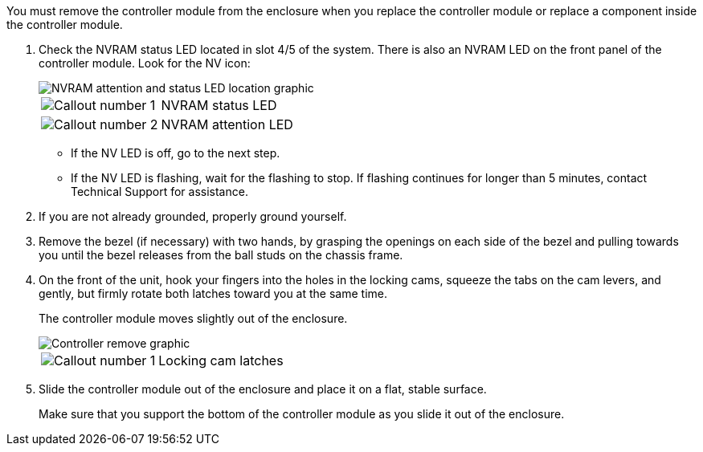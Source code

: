 // Remove the controller module - A1K (modular)

You must remove the controller module from the enclosure when you replace the controller module or replace a component inside the controller module.

. Check the NVRAM status LED located in slot 4/5 of the system. There is also an NVRAM LED on the front panel of the controller module. Look for the NV icon:
+
image::../media/drw_a1K-70-90_nvram-led_ieops-1463.svg[NVRAM attention and status LED location graphic]
+
[cols="1,4"]
|===
a|
image:../media/icon_round_1.png[Callout number 1] 
a|
NVRAM status LED
a|
image:../media/icon_round_2.png[Callout number 2] 
a|
NVRAM attention LED
|===

* If the NV LED is off, go to the next step.
* If the NV LED is flashing, wait for the flashing to stop. If flashing continues for longer than 5 minutes, contact Technical Support for assistance.

. If you are not already grounded, properly ground yourself.

. Remove the bezel (if necessary) with two hands, by grasping the openings on each side of the bezel and pulling towards you until the bezel releases from the ball studs on the chassis frame. 

. On the front of the unit, hook your fingers into the holes in the locking cams, squeeze the tabs on the cam levers, and gently, but firmly rotate both latches toward you at the same time.
+
The controller module moves slightly out of the enclosure.
+
image::../media/drw_a1k_pcm_remove_replace_ieops-1375.svg[Controller remove graphic]
+
[cols="1,4"]
|===
a|
image:../media/icon_round_1.png[Callout number 1] 
|
Locking cam latches
|===

. Slide the controller module out of the enclosure and place it on a flat, stable surface.
+
Make sure that you support the bottom of the controller module as you slide it out of the enclosure.
